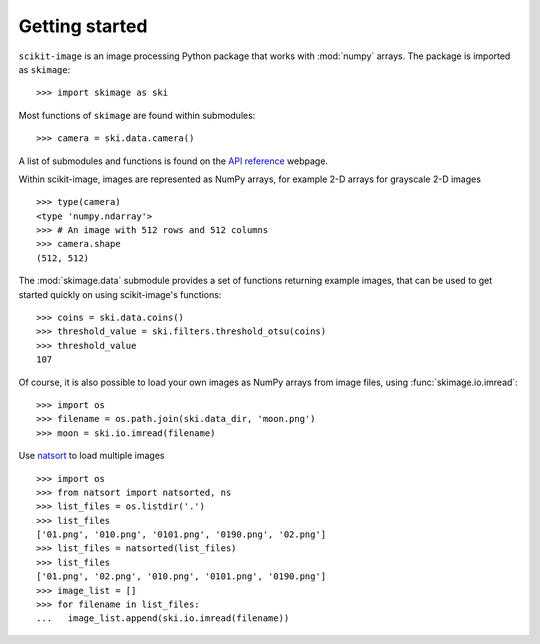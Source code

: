 Getting started
---------------

``scikit-image`` is an image processing Python package that works with
:mod:`numpy` arrays. The package is imported as ``skimage``: ::

    >>> import skimage as ski

Most functions of ``skimage`` are found within submodules: ::

    >>> camera = ski.data.camera()

A list of submodules and functions is found on the `API reference
<https://scikit-image.org/docs/stable/api/api.html>`_ webpage.

Within scikit-image, images are represented as NumPy arrays, for
example 2-D arrays for grayscale 2-D images ::

    >>> type(camera)
    <type 'numpy.ndarray'>
    >>> # An image with 512 rows and 512 columns
    >>> camera.shape
    (512, 512)

The :mod:`skimage.data` submodule provides a set of functions returning
example images, that can be used to get started quickly on using
scikit-image's functions: ::

    >>> coins = ski.data.coins()
    >>> threshold_value = ski.filters.threshold_otsu(coins)
    >>> threshold_value
    107

Of course, it is also possible to load your own images as NumPy arrays
from image files, using :func:`skimage.io.imread`: ::

    >>> import os
    >>> filename = os.path.join(ski.data_dir, 'moon.png')
    >>> moon = ski.io.imread(filename)

Use `natsort <https://pypi.org/project/natsort/>`_ to load multiple images ::

    >>> import os
    >>> from natsort import natsorted, ns
    >>> list_files = os.listdir('.')
    >>> list_files
    ['01.png', '010.png', '0101.png', '0190.png', '02.png']
    >>> list_files = natsorted(list_files)
    >>> list_files
    ['01.png', '02.png', '010.png', '0101.png', '0190.png']
    >>> image_list = []
    >>> for filename in list_files:
    ...   image_list.append(ski.io.imread(filename))
